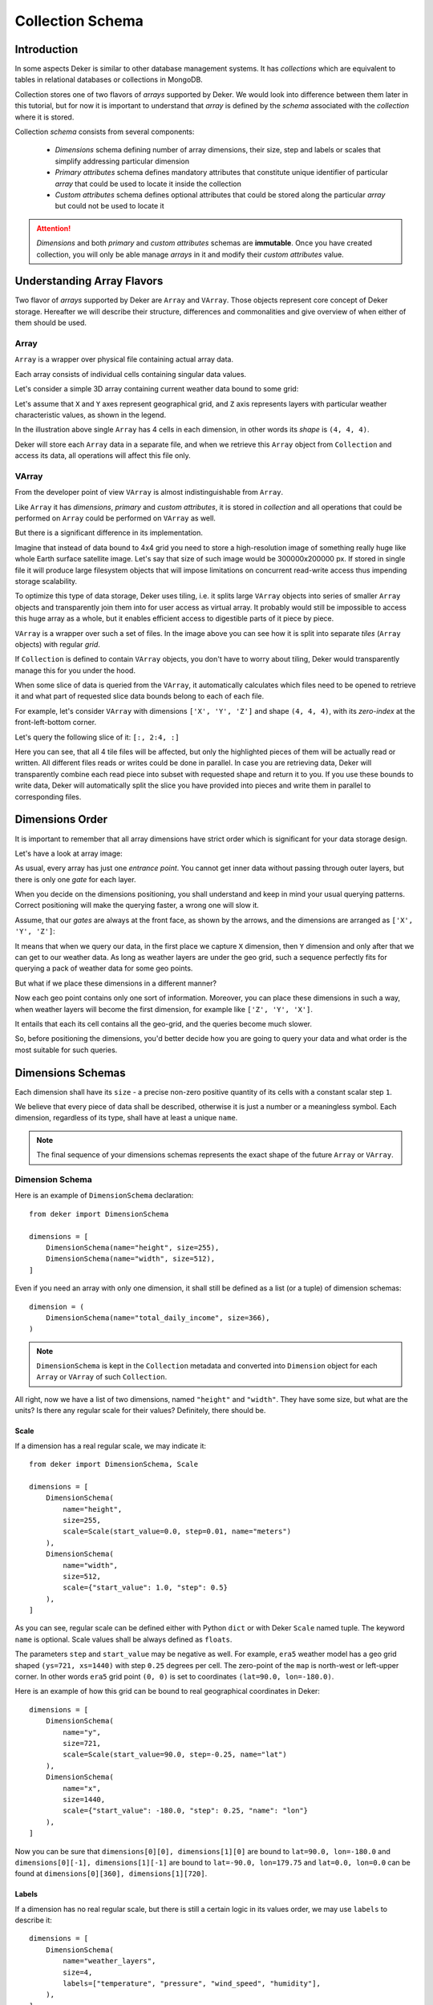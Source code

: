 *****************
Collection Schema
*****************


Introduction
============

In some aspects Deker is similar to other database management systems. It has *collections* which
are equivalent to tables in relational databases or collections in MongoDB.

Collection stores one of two flavors of *arrays* supported by Deker. We would look into difference
between them later in this tutorial, but for now it is important to understand that *array* is
defined by the *schema* associated with the *collection* where it is stored.

Collection *schema* consists from several components:

    * *Dimensions* schema defining number of array dimensions, their size, step and labels or
      scales that simplify addressing particular dimension
    * *Primary attributes* schema defines mandatory attributes that constitute unique identifier
      of particular *array* that could be used to locate it inside the collection
    * *Custom attributes* schema defines optional attributes that could be stored along the
      particular *array* but could not be used to locate it

.. attention::
   *Dimensions* and both *primary* and *custom attributes* schemas are **immutable**. Once you
   have created collection, you will only be able manage *arrays* in it and modify their *custom
   attributes* value.


Understanding Array Flavors
===========================

Two flavor of *arrays* supported by Deker are ``Array`` and ``VArray``. Those objects represent
core concept of Deker storage. Hereafter we will describe their structure, differences and
commonalities and give overview of when either of them should be used.


Array
-----

``Array`` is a wrapper over physical file containing actual array data.

.. |cell| image:: images/cell.png
   :scale: 5%

Each array consists of individual cells |cell| containing singular data values.

Let's consider a simple 3D array containing current weather data bound to some grid:

.. image:: images/array_0_axes.png
   :scale: 30%

.. image:: images/legend.png
   :scale: 28%
   :align: right

Let's assume that ``X`` and ``Y`` axes represent geographical grid, and ``Z`` axis represents
layers with particular weather characteristic values, as shown in the legend.

In the illustration above single ``Array`` has 4 cells in each dimension, in other words its
*shape* is ``(4, 4, 4)``.

Deker will store each ``Array`` data in a separate file, and when we retrieve this ``Array`` object
from ``Collection`` and access its data, all operations will affect this file only.


VArray
------

From the developer point of view ``VArray`` is almost indistinguishable from ``Array``.

Like ``Array`` it has *dimensions*, *primary* and *custom attributes*, it is stored in *collection*
and all operations that could be performed on ``Array`` could be performed on ``VArray`` as well.

But there is a significant difference in its implementation.

Imagine that instead of data bound to 4x4 grid you need to store a high-resolution image of
something really huge like whole Earth surface satellite image. Let's say that size of such image
would be 300000x200000 px. If stored in single file it will produce large filesystem objects
that will impose limitations on concurrent read-write access thus impending storage scalability.

To optimize this type of data storage, Deker uses tiling, i.e. it splits large ``VArray`` objects
into series of smaller ``Array`` objects and transparently join them into for user access as
virtual array. It probably would still be impossible to access this huge array as a whole, but it
enables efficient access to digestible parts of it piece by piece.

.. image:: images/vgrid.png
   :scale: 35%

``VArray`` is a wrapper over such a set of files. In the image above you can see how it is split
into separate *tiles* (``Array`` objects) with regular *grid*.

If ``Collection`` is defined to contain ``VArray`` objects, you don't have to worry about tiling,
Deker would transparently manage this for you under the hood.

When some slice of data is queried from the ``VArray``, it automatically calculates which files
need to be opened to retrieve it and what part of requested slice data bounds belong to each of
each file.

For example, let's consider ``VArray`` with dimensions ``['X', 'Y', 'Z']`` and shape ``(4, 4, 4)``,
with its *zero-index* at the front-left-bottom corner.

.. image:: images/varray.png
   :scale: 30%

Let's query the following slice of it: ``[:, 2:4, :]``

.. image:: images/varray_request.png
   :scale: 30%

Here you can see, that all 4 tile files will be affected, but only the highlighted pieces of them
will be actually read or written. All different files reads or writes could be done in parallel.
In case you are retrieving data, Deker will transparently combine each read piece into subset with
requested shape and return it to you. If you use these bounds to write data, Deker will
automatically split the slice you have provided into pieces and write them in parallel to
corresponding files.


Dimensions Order
================

It is important to remember that all array dimensions have strict order which is significant for
your data storage design.

Let's have a look at array image:

.. image:: images/array_0_axes.png
   :scale: 30%

.. image:: images/legend.png
   :scale: 28%
   :align: right

As usual, every array has just one *entrance point*. You cannot get inner data without passing
through outer layers, but there is only one *gate* for each layer.

When you decide on the dimensions positioning, you shall understand and keep in mind your usual
querying patterns. Correct positioning will make the querying faster, a wrong one will slow it.

Assume, that our *gates* are always at the front face, as shown by the arrows, and the dimensions
are arranged as ``['X', 'Y', 'Z']``:

.. image:: images/array_0_arrows.png
   :scale: 30%

.. image:: images/legend.png
   :scale: 28%
   :align: right

It means that when we query our data, in the first place we capture ``X`` dimension, then ``Y``
dimension and only after that we can get to our weather data. As long as weather layers are under
the geo grid, such a sequence perfectly fits for querying a pack of weather data for some
geo points.

But what if we place these dimensions in a different manner?

.. image:: images/array_1_arrows.png
   :scale: 30%

.. image:: images/array_2_arrows.png
   :scale: 30%
   :align: right

Now each geo point contains only one sort of information. Moreover, you can place these dimensions
in such a way, when weather layers will become the first dimension, for example like
``['Z', 'Y', 'X']``.

It entails that each its cell contains all the geo-grid, and the queries become much slower.

So, before positioning the dimensions, you'd better decide how you are going to query your data and
what order is the most suitable for such queries.


Dimensions Schemas
==================

Each dimension shall have its ``size`` - a precise non-zero positive quantity of its cells with a
constant scalar step ``1``.

We believe that every piece of data shall be described, otherwise it is just a number or a
meaningless symbol. Each dimension, regardless of its type, shall have at least a unique ``name``.

.. note::
   The final sequence of your dimensions schemas represents the exact shape of the future
   ``Array`` or ``VArray``.


Dimension Schema
----------------

Here is an example of ``DimensionSchema`` declaration::

    from deker import DimensionSchema

    dimensions = [
        DimensionSchema(name="height", size=255),
        DimensionSchema(name="width", size=512),
    ]

Even if you need an array with only one dimension, it shall still be defined as a list (or a tuple)
of dimension schemas::

    dimension = (
        DimensionSchema(name="total_daily_income", size=366),
    )

.. note::
   ``DimensionSchema`` is kept in the ``Collection`` metadata and converted into ``Dimension``
   object for each ``Array`` or ``VArray`` of such ``Collection``.

All right, now we have a list of two dimensions, named ``"height"`` and ``"width"``. They have some
size, but what are the units? Is there any regular scale for their values? Definitely, there should
be.


Scale
~~~~~

If a dimension has a real regular scale, we may indicate it::

    from deker import DimensionSchema, Scale

    dimensions = [
        DimensionSchema(
            name="height",
            size=255,
            scale=Scale(start_value=0.0, step=0.01, name="meters")
        ),
        DimensionSchema(
            name="width",
            size=512,
            scale={"start_value": 1.0, "step": 0.5}
        ),
    ]

As you can see, regular scale can be defined either with Python ``dict`` or with Deker ``Scale``
named tuple. The keyword ``name`` is optional. Scale values shall be always defined as ``floats``.

The parameters ``step`` and ``start_value`` may be negative as well. For example, ``era5`` weather
model has a geo grid shaped ``(ys=721, xs=1440)`` with step ``0.25`` degrees per cell. The
zero-point of the ``map`` is north-west or left-upper corner. In other words ``era5`` grid point
``(0, 0)`` is set to coordinates ``(lat=90.0, lon=-180.0)``.

Here is an example of how this grid can be bound to real geographical coordinates in Deker::

    dimensions = [
        DimensionSchema(
            name="y",
            size=721,
            scale=Scale(start_value=90.0, step=-0.25, name="lat")
        ),
        DimensionSchema(
            name="x",
            size=1440,
            scale={"start_value": -180.0, "step": 0.25, "name": "lon"}
        ),
    ]

Now you can be sure that ``dimensions[0][0], dimensions[1][0]`` are bound to
``lat=90.0, lon=-180.0`` and ``dimensions[0][-1], dimensions[1][-1]`` are bound to
``lat=-90.0, lon=179.75`` and ``lat=0.0, lon=0.0`` can be found at
``dimensions[0][360], dimensions[1][720]``.


Labels
~~~~~~

If a dimension has no real regular scale, but there is still a certain logic in its values order,
we may use ``labels`` to describe it::

    dimensions = [
        DimensionSchema(
            name="weather_layers",
            size=4,
            labels=["temperature", "pressure", "wind_speed", "humidity"],
        ),
    ]

You can provide not only a list of ``strings``, but a list (or a tuple) of ``floats`` as well.

Both ``labels`` and ``scale`` provide a mapping of some reasonable information onto your data
cells. If ``labels`` is always a full sequence kept in metadata and in memory, ``scale`` is
calculated dynamically.

As for the example with ``labels``, we can definitely state that calling index ``[0]`` will provide
temperature data, and index ``[2]`` will give us wind speed and nothing else. The same works for
scaled dimensions. For example, height index ``[1]`` will keep data relative to height
``0.01 meters`` and index ``[-1]`` - to height ``2.54 meters``.

If you set some ``scale`` or ``labels`` for your dimensions, it will allow you to slice these
dimensions not only with ``integer``, but also with ``float`` and ``string`` (we will dive into it
in the section about fancy slicing).


Time Dimension Schema
---------------------

If you need to describe some time series you shall use ``TimeDimensionSchema``.

.. note::
   ``TimeDimensionSchema`` is kept in the ``Collection`` metadata and converted into
   ``TimeDimension`` object for each ``Array`` or ``VArray`` of such ``Collection``.

``TimeDimensionSchema`` is an object, which is completely described by default, so it needs no
additional description. Thus, it allows you to slice ``TimeDimension`` with ``datetime`` objects
or ``float`` timestamps or even ``string`` (ISO 8601 formatted).

Like ``DimensionSchema`` it has ``name`` and ``size``, but also it has its special arguments.


Start Value
~~~~~~~~~~~

Consider the following ``TimeDimensionSchema``::

    from datetime import datetime, timedelta, timezone
    from deker import TimeDimensionSchema

    dimensions = [
        TimeDimensionSchema(
            name="dt",
            size=8760,
            start_value=datetime(2023, 1, 1, tzinfo=timezone.utc),
            step=timedelta(hours=1)
        ),
    ]

It covers all the hours in the year 2023 starting from 2023-01-01 00:00 to 2023-12-31 23:00
(inclusively).

Direct setting of the ``start_value`` parameter will make this date and time a **common
start point** for all the ``Array`` or ``VArray``. Sometimes it makes sense, but usually we want
to distinguish our data by individual time. In this case, it should be defined as follows::

    dimensions = [
        TimeDimensionSchema(
            name="dt",
            size=8760,
            start_value="$some_attribute_name",
            step=timedelta(hours=1)
        ),
    ]

A bit later you will get acquainted with ``AttributesSchema``, but for now it is important to note,
that providing ``start_value`` schema parameter with an **attribute name** starting with ``$`` will
let you set an individual start point for each new ``Array`` or ``VArray`` at its creation.

.. attention::
   For ``start_value`` you can pass a datetime value with any timezone (e.g. your local timezone),
   but you should remember that Deker converts and stores it in the UTC timezone.

   Before querying some data from ``TimeDimension``, you should convert your local time to UTC to
   be sure that you get a pack of correct data. You can do it with ``get_utc()`` function from
   ``deker_tools.time`` module.


Step
~~~~

Unlike ordinary dimensions ``TimeDimensionSchema`` shall be provided with ``step`` value, which
shall be described as a ``datetime.timedelta`` object. You may certainly set any scale for it,
starting with microseconds, ending with weeks, it will become a mapping for the dimension scalar
indexes onto a certain datetime, which will let you slice it in a fancy way.

.. note::

   **Why are integers inapplicable to timestamps and to scale and labels values?**

   Integers are reserved for native Python indexing.

   If your **timestamp** is an integer - convert it to float.
   If your **scale** ``start_value`` and ``step`` are integers - define them as corresponding floats.
   If your **labels** are integers for some reason - convert them to strings or floats.


Attributes Schema
=================

All databases provide some additional obligatory and/or optional information concerning data. For
example, in SQL there are primary keys which indicate that data cannot be inserted without passing
them.

For this purpose Deker provides **primary** and **custom attributes** which shall be defined as a
list (or a tuple) of ``AttributeSchema``::

    from deker import AttributeSchema

    attributes = [
        AttributeSchema(
            name="some_primary_attribute",
            dtype=int,
            primary=True
        ),
        AttributeSchema(
            name="some_custom_attribute",
            dtype=str,
            primary=False
        ),
    ]

Here we defined a pack of attributes, which will be applied to each ``Array`` or ``VArray`` in our
``Collection``. Both of them have a ``name`` and a ``dtype`` of the values you are going to pass
later.

Regardless their ``primary`` flag value, their names **must be unique**. Valid ``dtypes`` are the
following:

    * ``int``
    * ``float``
    * ``complex``
    * ``str``
    * ``tuple``
    * ``datetime.datetime``

The last point is that one of the attributes is ``primary`` and another is ``custom``. What does it
mean?


Primary Attributes
------------------

.. note::
   Attribute for ``TimeDimension`` ``start_value`` indication shall be dtyped ``datetime.datetime``
   and may be **primary**.

.. attention::
   It is highly recommended to define at least one **primary** attribute in every schema.

Primary attributes are a strictly ordered sequence. They are used for ``Array`` or ``VArray``
filtering. When Deker is building its file system, it creates symlinks for main data files using
primary attributes in the symlink path. If you need to get a certain ``Array`` or ``VArray`` from a
``Collection``, you have two options how to do it:

    * pass its ``id``,
    * or indicate **all** its primary attributes' values.

.. attention::
   Values for all the primary attributes **must be passed** at every ``Array`` or ``VArray``
   creation.


Custom Attributes
-----------------

.. note::
   Attribute for ``TimeDimension`` ``start_value`` indication shall be dtyped ``datetime.datetime``
   and may be **custom** as well.

No filtering by custom attributes is available at the moment. They just provide some optional
information about your data. You can put there anything, that is not very necessary, but may be
helpful for the data managing.

Custom attributes are the only mutable objects of the schema. It does not mean that you can change
the schema, add new attributes or remove old ones. It means that you can change their values (with
respect to the specified ``dtype``) if needed. You can also set their values to ``None``, except
the attributes dtyped ``datetime.datetime``.

.. attention::
   Values for custom attributes **are optional for passing** at every ``Array`` or ``VArray``
   creation.

   If nothing is passed for some or all of them, they are set to ``None``.

   This rule concerns all the custom attributes **except custom attributes dtyped**
   ``datetime.datetime``. Values for custom attributes dtyped ``datetime.datetime`` **must be
   passed** at every ``Array``  or ``VArray`` creation and **cannot be set to** ``None``.

.. note::
   Defining ``AttributeSchemas`` is optional: you **may not set** any primary or custom attribute
   (**except** attribute for ``TimeDimension.start_value`` indication).


Array and VArray Schemas
========================

Since you are now well informed about the dimensions and attributes, we are ready to move to the
arrays' schemas. Both ``ArraySchema`` and ``VArraySchema`` must be provided with a list of
dimensions schemas and ``dtype``. You may optionally pass a list of attributes schemas and
``fill_value`` to both of them.


Data Type
---------

Deker has a strong data typing. All the values of all the ``Array``  or ``VArray`` objects in one
``Collection`` shall be of the same data type. Deker accepts numeric data of the following NumPy
data types:

    * ``numpy.int8``
    * ``numpy.int16``
    * ``numpy.int32``
    * ``numpy.int64``
    * ``numpy.float16``
    * ``numpy.float64``
    * ``numpy.float128``
    * ``numpy.longfloat``
    * ``numpy.double``
    * ``numpy.longdouble``
    * ``numpy.complex64``
    * ``numpy.complex128``
    * ``numpy.complex256``
    * ``numpy.longcomplex``
    * ``numpy.longlong``

Python ``int``, ``float`` and ``complex`` are also acceptable. They are correspondingly converted
to ``numpy.int32``, ``numpy.float64`` and ``numpy.complex128``.


Fill Value
----------

Sometimes it happens that we have no values for some cells or we want to clear our data out in full
or in some parts. Unfortunately, NumPy does not allow you to set python ``None`` to such cells.
That's why we need something that will fill them in.

Rules are the following:

1. ``fill_value`` **shall not be significant** for your data.
2. ``fill_value`` **is optional** - you may not provide it. In this case Deker will choose it
   automatically basing on the provided ``dtype``. For ``integer`` data types it will be the lowest
   value for the correspondent data type bit capacity. For example, it will be ``-128`` for
   ``numpy.int8``. For ``float`` data types (including ``complex``) it will be ``numpy.nan`` as
   this type is also ``floating``.
3. If you would like to set it manually, ``fill_value`` shall be of the same data type, that was
   passed to the ``dtype`` parameter. If all the values of the correspondent ``dtype`` are
   significant for you, you shall choose a data type of a greater bit capacity. For example, if all
   the values in the range ``[-128; 128]`` are valid for your dataset, you'd better choose
   ``numpy.int16`` instead of ``numpy.int8`` and set ``-129`` as ``fill_value`` or let Deker to set
   it automatically. The other workaround is to choose any floating data type, e.g.
   ``numpy.float16``, and have ``numpy.nan`` as a ``fill_value``.

Now, let's create once again some simple dimensions and attributes for both types of schemas::

    from deker import DimensionSchema, AttributeSchema

    dimensions = [
        DimensionSchema(name="y", size=100),
        DimensionSchema(name="x", size=200),
    ]

    attributes = [
        AttributeSchema(name="attr", dtype=str, primary=False)
    ]


Array Schema
------------

Let's define schema for ``Collection`` of ``Array``::

    from deker import ArraySchema

    array_schema = ArraySchema(
        dimensions=dimensions,
        attributes=attributes,
        dtype=float,  # will be converted and saved as numpy.float64
        # fill_value is not passed - will be numpy.nan
    )


VArray Schema
--------------

And schema of ``Collection`` of ``VArray``::

    from deker import VArraySchema

    varray_schema = VArraySchema(
        dimensions=dimensions,
        dtype=np.int64,
        fill_value=-99999,
        vgrid=(50, 20)
        # attributes are not passed as they are optional
    )


VArray Grid
~~~~~~~~~~~

.. note:: ``arrays_shape`` parameter added in v1.1.0

Perhaps it is one of the most obscure issues. ``VArray`` shall be split into files, but it cannot
decide itself how it shall be done. It's up to you, how you are going to split your data.
There are two ways: ``vgrid`` and ``arrays_shape`` parameters. You can choose any of them,
but not both. Any of these parameters shall be defined as a tuple of integers which quantity
shall be exactly similar to the quantity of the dimensions and its values shall divide ``VArray``
shape without remainders.

Our schema has two dimensions with sizes ``100`` and ``200`` correspondingly, what tells us
that the ``VArray`` shape will be ``(100, 200)``. We shall split it either by ``vgrid`` or
with ``arrays_shape``.

``vgrid``
+++++++++

Let's set ``vgrid`` as ``(50, 20)``.

.. code-block:: python

   from deker import VArraySchema

   varray_schema = VArraySchema(
       dimensions=dimensions,
       dtype=np.int64,
       fill_value=-99999,
       vgrid=(50, 20)
       # attributes are not passed as they are optional
   )

What shall happen? No magic, just a simple math::

    (100, 200) / (50, 20) = (2.0, 10.0)

``(2, 10)`` - that will be the shape of all the ``Array``, produced by the ``VArray``, or the
``arrays_shape``.

If we do not want to divide any dimension into pieces and want to keep it in full size in all the
``Array``, we shall pass ``1`` in ``vgrid`` for that dimension::

    (100, 200) / (1, 20) = (100.0, 10.0)

Thus, the first dimension will retain its initial size for all the arrays, and their shape will be
``(100, 10)``.

If the ``vgrid`` setting is correct, it will be saved to the collection metadata and applied every
time to all new ``VArrays``.

``arrays_shape``
+++++++++++++++++
`(added in v1.1.0)`

Sometimes it is easier to decide on the shape of the final ``Arrays`` than on a ``vgrid``.
In this case you can use ``arrays_shape`` parameter.

.. code-block:: python

   from deker import VArraySchema

   varray_schema = VArraySchema(
       dimensions=dimensions,
       dtype=np.int64,
       fill_value=-99999,
       arrays_shape=(2, 10)
       # attributes are not passed as they are optional
   )

By providing this parameter you manually set the shape of each inner ``Array`` to the
passed value and produce the ``vgrid`` of your ``VArrays``.

The ``VArray's`` shape will be divided by this setting::

    (100, 200) / (2, 10) = (50.0, 20.0)

``(50, 20)`` - that will be the ``vgrid`` of the ``VArray``.

If you use ``arrays_shape`` for defining a ``VArraySchema``, not the passed setting, but the
calculated ``vgrid`` will be saved to the collection metadata. On each collection
invocation ``arrays_shape`` is calculated from the ``vgrid`` value restored from the metadata.

OK! Now we are finally ready to create our first database and we need ``Client``.

Creating Collection
===================

``Client`` is responsible for creating connections and its internal context.

As far as Deker is a file-based database, you need to provide some path to the storage, where your
collections will be kept.


URI
---

There is a universal way to provide paths and connection options: an URI.

The scheme of URI string for embedded Deker databases, stored on your local drive, is ``file://``.
It shall be followed by a path to the directory where the storage will be located. If this
directory (or even full path to it) does not exist, Deker will create it at ``Client``
initialization.

.. note::
   Relative paths are also applicable, but it is recommended to use absolute paths.

   *Explicit is better than implicit.* *Zen of Python:2*

In this documentation we will use a reference to a temporary directory ``/tmp/deker``::

   uri = "file:///tmp/deker"


Client
------

Now open the ``Client`` for interacting with Deker::

   from deker import Client

   client = Client(uri)

You can use it as a context manager as well::

   with Client(uri) as client:
       # some client calls here

``Client`` opens its connections and inner context at its instantiation. If you use context
manager, it will close them automatically on exit. Otherwise the connections and context will
remain opened until you call ``client.close()`` directly.

If for some reason you need to open and close ``Client`` in different parts of your code, you may
define it only once and reuse it by calling a context manager::

   client = Client(uri)
   # call client here
   client.close()

   with client:
       # do more client calls here

   with client:
       # and call it here as well


Putting Everything Together
---------------------------

Great! Now let's assemble everything from the above scope and create an ``Array`` collection of
some world-wide weather data::

    from datetime import datetime, timedelta

    from deker import (
        TimeDimensionSchema,
        DimensionSchema,
        Scale,
        AttributeSchema,
        ArraySchema,
        Client,
        Collection
    )

    dimensions = [
        TimeDimensionSchema(
            name="day_hours",
            size=24,
            start_value="$dt",
            step=timedelta(hours=1)
        ),
        DimensionSchema(
            name="y",
            size=181,
            scale=Scale(start_value=90.0, step=-1.0, name="lat")
        ),
        DimensionSchema(
            name="x",
            size=360,
            scale=Scale(start_value=-180.0, step=1.0, name="lon")
        ),
        DimensionSchema(
            name="weather",
            size=4,
            labels=["temperature", "humidity", "pressure", "wind_speed"]
        ),
    ]

    attributes = [
        AttributeSchema(name="dt", dtype=datetime, primary=True),
        AttributeSchema(name="tm", dtype=int, primary=False),
    ]

    array_schema = ArraySchema(
        dimensions=dimensions,
        attributes=attributes,
        dtype=float,  # will be converted and saved as numpy.float64
        # fill_value is not passed - will be numpy.nan
    )

    with Client(uri="file:///tmp/deker") as client:
        collection: Collection = client.create_collection("weather", array_schema)

    print(collection)

    # Will output:
    #
    # weather

**We did it!**

Now there is a new path ``/tmp/deker/collections/weather`` on your local drive where Deker will
store the data relative to the ``Collection`` named ``weather``. Each ``Array`` will contain a pack
of daily 24-hours weather data for each entire latitude and longitude degree: ``temperature``,
``humidity``, ``pressure`` and ``wind_speed``.

